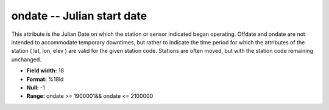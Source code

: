 .. _css3.1-ondate_attributes:

**ondate** -- Julian start date
-------------------------------

This attribute is the Julian Date on which the station or
sensor indicated began operating.  Offdate and ondate are
not intended to accommodate temporary downtimes, but
rather to indicate the time period for which the
attributes of the station ( lat, lon, elev ) are valid for
the given station code.  Stations are often moved, but
with the station code remaining unchanged.

* **Field width:** 18
* **Format:** %18ld
* **Null:** -1
* **Range:** ondate >= 1900001&& ondate <= 2100000
